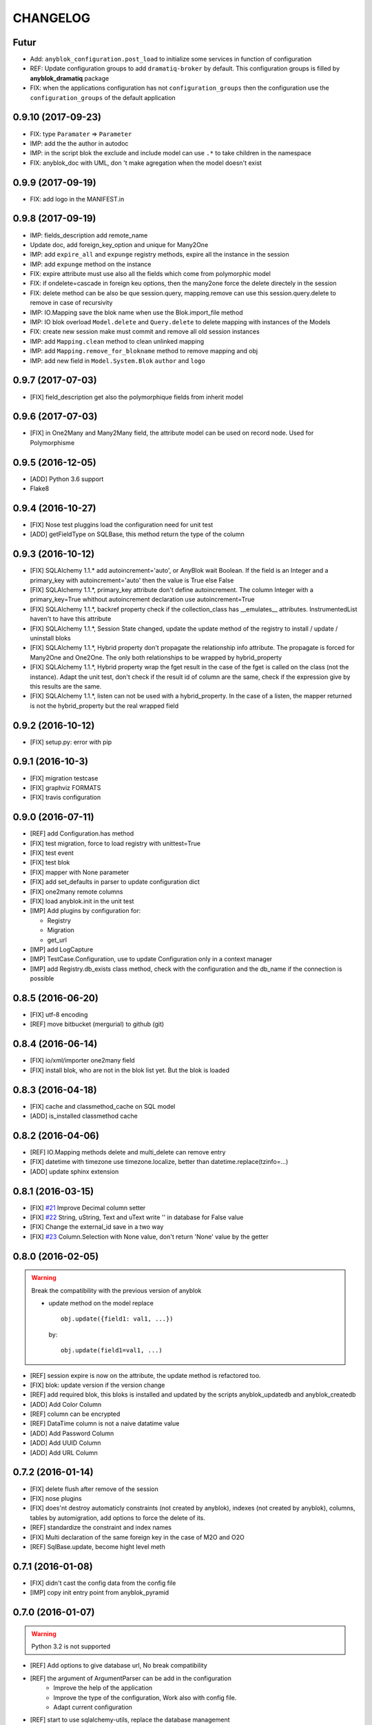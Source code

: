 .. This file is a part of the AnyBlok project
..
..    Copyright (C) 2014 Jean-Sebastien SUZANNE <jssuzanne@anybox.fr>
..    Copyright (C) 2015 Jean-Sebastien SUZANNE <jssuzanne@anybox.fr>
..    Copyright (C) 2016 Jean-Sebastien SUZANNE <jssuzanne@anybox.fr>
..    Copyright (C) 2017 Jean-Sebastien SUZANNE <jssuzanne@anybox.fr>
..
.. This Source Code Form is subject to the terms of the Mozilla Public License,
.. v. 2.0. If a copy of the MPL was not distributed with this file,You can
.. obtain one at http://mozilla.org/MPL/2.0/.

CHANGELOG
=========

Futur
-----

* Add: ``anyblok_configuration.post_load`` to initialize some services in 
  function of configuration
* REF: Update configuration groups to add ``dramatiq-broker`` by default. 
  This configuration groups is filled by **anyblok_dramatiq** package
* FIX: when the applications configuration has not ``configuration_groups``
  then the configuration use the ``configuration_groups`` of the default
  application

0.9.10 (2017-09-23)
-------------------

* FIX: type ``Paramater`` => ``Parameter``
* IMP: add the the author in autodoc
* IMP: in the script blok the exclude and include model can use ``.*`` to take
  children in the namespace
* FIX: anyblok_doc with UML, don 't make agregation when the model doesn't 
  exist

0.9.9 (2017-09-19)
------------------

* FIX: add logo in the MANIFEST.in

0.9.8 (2017-09-19)
------------------

* IMP: fields_description add remote_name
* Update doc, add foreign_key_option  and unique for Many2One
* IMP: add ``expire_all`` and ``expunge`` registry methods, expire all the
  instance in the session
* IMP: add ``expunge`` method on the instance
* FIX: expire attribute must use also all the fields which come from
  polymorphic model
* FIX: if ondelete=cascade in foreign keu options, then the many2one force
  the delete directely in the session
* FIX: delete method can be also be que session.query, mapping.remove can
  use this session.query.delete to remove in case of recursivity
* IMP: IO.Mapping save the blok name when use the Blok.import_file method
* IMP: IO blok overload ``Model.delete`` and ``Query.delete`` to delete mapping
  with instances of the Models
* FIX: create new session make must commit and remove all old session instances
* IMP: add ``Mapping.clean`` method to clean unlinked mapping
* IMP: add ``Mapping.remove_for_blokname`` method to remove mapping and obj
* IMP: add new field in ``Model.System.Blok`` ``author`` and ``logo``

0.9.7 (2017-07-03)
------------------

* [FIX] field_description get also the polymorphique fields from inherit model

0.9.6 (2017-07-03)
------------------

* [FIX] in One2Many and Many2Many field, the attribute model can be used on
  record node. Used for Polymorphisme

0.9.5 (2016-12-05)
------------------

* [ADD] Python 3.6 support
* Flake8

0.9.4 (2016-10-27)
------------------

* [FIX] Nose test pluggins load the configuration need for unit test
* [ADD] getFieldType on SQLBase, this method return the type of the column

0.9.3 (2016-10-12)
------------------

* [FIX] SQLAlchemy 1.1.* add autoincrement='auto', or AnyBlok wait Boolean.
  If the field is an Integer and a primary_key with autoincrement='auto'
  then the value is True else False
* [FIX] SQLAlchemy 1.1.*, primary_key attribute don't define autoincrement.
  The column Integer with a primary_key=True whithout autoincrement
  declaration use autoincrement=True
* [FIX] SQLAlchemy 1.1.*, backref property check if the collection_class has
  __emulates__ attributes. InstrumentedList haven't to have this attribute
* [FIX] SQLAlchemy 1.1.*, Session State changed, update the update method
  of the registry to install / update / uninstall bloks
* [FIX] SQLAlchemy 1.1.*, Hybrid property don't propagate the relationship
  info attribute. The propagate is forced for Many2One and One2One. The only
  both relationships to be wrapped by hybrid_property
* [FIX] SQLAlchemy 1.1.*, Hybrid property wrap the fget result in the case of
  the fget is called on the class (not the instance). Adapt the unit test,
  don't check if the result id of column are the same, check if the expression
  give by this results are the same.
* [FIX] SQLAlchemy 1.1.*, listen can not be used with a hybrid_property.
  In the case of a listen, the mapper returned is not the hybrid_property
  but the real wrapped field

0.9.2 (2016-10-12)
------------------

* [FIX] setup.py: error with pip

0.9.1 (2016-10-3)
-----------------

* [FIX] migration testcase
* [FIX] graphviz FORMATS
* [FIX] travis configuration

0.9.0 (2016-07-11)
------------------

* [REF] add Configuration.has method
* [FIX] test migration, force to load registry with unittest=True
* [FIX] test event
* [FIX] test blok
* [FIX] mapper with None parameter
* [FIX] add set_defaults in parser to update configuration dict
* [FIX] one2many remote columns
* [FIX] load anyblok.init in the unit test
* [IMP] Add plugins by configuration for:

  * Registry
  * Migration
  * get_url

* [IMP] add LogCapture
* [IMP] TestCase.Configuration, use to update Configuration only in
  a context manager
* [IMP] add Registry.db_exists class method, check with the configuration
  and the db_name if the connection is possible

0.8.5 (2016-06-20)
------------------

* [FIX] utf-8 encoding
* [REF] move bitbucket (mergurial) to github (git)

0.8.4 (2016-06-14)
------------------

* [FIX] io/xml/importer one2many field
* [FIX] install blok, who are not in the blok list yet. But the blok is loaded

0.8.3 (2016-04-18)
------------------

* [FIX] cache and classmethod_cache on SQL model
* [ADD] is_installed classmethod cache

0.8.2 (2016-04-06)
------------------

* [REF] IO.Mapping methods delete and multi_delete can remove entry
* [FIX] datetime with timezone use timezone.localize, better than
  datetime.replace(tzinfo=...)
* [ADD] update sphinx extension

0.8.1 (2016-03-15)
------------------

* [FIX] `#21 <https://bitbucket.org/jssuzanne/anyblok/issues/21/update-setter-for-decimal>`_
  Improve Decimal column setter
* [FIX] `#22 <https://bitbucket.org/jssuzanne/anyblok/issues/22/string-ustring-text-utext-columns-save>`_
  String, uString, Text and uText write '' in database for False value
* [FIX] Change the external_id save in a two way
* [FIX] `#23 <https://bitbucket.org/jssuzanne/anyblok/issues/23/selection-field-when-nullable-true-doesnt>`_
  Column.Selection with None value, don't return 'None' value by the getter

0.8.0 (2016-02-05)
------------------

.. warning::

    Break the compatibility with the previous version of anyblok

    * update method on the model
      replace ::

          obj.update({field1: val1, ...})

      by::

          obj.update(field1=val1, ...)

* [REF] session expire is now on the attribute, the update method is refactored
  too.
* [FIX] blok: update version if the version change
* [REF] add required blok, this bloks is installed and updated by the scripts
  anyblok_updatedb and anyblok_createdb
* [ADD] Add Color Column
* [REF] column can be encrypted
* [REF] DataTime column is not a naive datatime value
* [ADD] Add Password Column
* [ADD] Add UUID Column
* [ADD] Add URL Column

0.7.2 (2016-01-14)
------------------

* [FIX] delete flush after remove of the session
* [FIX] nose plugins
* [FIX] does'nt destroy automaticly constraints (not created by anyblok),
  indexes (not created by anyblok), columns, tables by automigration, add
  options to force the delete of its.
* [REF] standardize the constraint and index names
* [FIX] Multi declaration of the same foreign key in the case of M2O and O2O
* [REF] SqlBase.update, become hight level meth

0.7.1 (2016-01-08)
------------------

* [FIX] didn't cast the config data from the config file
* [IMP] copy init entry point from anyblok_pyramid

0.7.0 (2016-01-07)
------------------

.. warning::

    Python 3.2 is not supported

* [REF] Add options to give database url, No break compatibility
* [REF] the argument of ArgumentParser can be add in the configuration
    - Improve the help of the application
    - Improve the type of the configuration, Work also with config file.
    - Adapt current configuration
* [REF] start to use sqlalchemy-utils, replace the database management
* [IMP] `#18 <https://bitbucket.org/jssuzanne/anyblok/issues/18/forbidden-the-declaration-of-sqlachemy>`_
  Forbidden the declaration of SQLAchemy column or relationship
* [REF] `#15 <https://bitbucket.org/jssuzanne/anyblok/issues/15/speed-up-the-unittest>`_
  Refactor unittest case to not create/drop database for each test
* [FIX] `#19 <https://bitbucket.org/jssuzanne/anyblok/issues/19/migration-contrainte>`_
  During migration if an unique constraint must be apply without unique
  value, then the constraint will be ignore and log a warning. No break the
  instalation of the blok
* [FIX] `#20 <https://bitbucket.org/jssuzanne/anyblok/issues/20/update-meth-must-refresh-the-instance-when>`_
  Update meth: expire the instance cause of relationship
* [IMP] refresh and expire meth on model
* [REF] delete obj, flush the session and delete the instance of obj of the
  session, before expire all the session, the goal is to reload the
  relation ship.
* [REF] `#13 <https://bitbucket.org/jssuzanne/anyblok/issues/13/refactor-inheritance-tree>`_
  Remove association model, replace it by call at the Blok definition
* [IMP] `#14 <https://bitbucket.org/jssuzanne/anyblok/issues/14/add-conflicting-link-between-bloks>`_
  Add conflicting link between blok, two blok who are in conflict can be installed
  if the other is installed

0.6.0 (2016-01-07)
------------------

* [REF] unittest isolation
* [IMP] possibility to apply an extension for sqlalchemy
* [ADD] pool configuration

0.5.2 (2015-09-28)
------------------

* [IMP] extension for Sphinx and autodoc
* [ADD] API doc in doc
* [ADD] add foreign key option in relation ship
* [CRITICAL FIX] the EnvironnementManager didn't return the good scoped method
  for SQLAlchemy
* [CRITICAL FIX] the precommit_hook was not isolated by session
* [REF] add a named argument ``must_be_loaded_by_unittest``, by dafault False,
  in ``Configuration.add`` to indicate if the function must be call during the
  initialisation of the unittest, generally for the configuration initialized
  by Environ variable

0.5.1 (2015-08-29)
------------------

* [IMP] unload declaration type callback

0.5.0 (2015-08-28)
------------------

.. warning::

    Break the compatibility with the previous version of anyblok

    * cache, classmethod_cache, hybrid_method and listen
      replace::

        from anyblok import Declarations
        cache = Declarations.cache
        classmethod_cache = Declarations.classmethod_cache
        hybrid_method = Declarations.hybrid_method
        addListener = Declarations.addListener

      by::

        from anyblok.declarations import (cache, classmethod_cache,
                                          hybrid_method, listen)

      .. note::

        The listener can declare SQLAlchemy event

    * declaration of the foreign key
      replace::

        @register(Model):
        class MyClass:

            myfield = Integer(foreign_key=(Model.System.Blok, 'name'))
            myotherfield = Integer(foreign_key=('Model.System.Blok', 'name'))

      by::

        @register(Model):
        class MyClass:

            myfield = Integer(foreign_key=Model.System.Blok.use('name'))
            myotherfield = Integer(foreign_key="Model.System.Blok=>name")

* [IMP] add ``pop`` behaviour on **Model.System.Parameter**
* [REF] Load configuration befoare load bloks, to use Configuration during
  the declaration
* [FIX] all must return InstrumentedList, also when the result is empty
* [FIX] to_dict must not cast column
* [REF] add third entry in foreign key declaration to add options
* [IMP] ModelAttribute used to declarate the need of specific attribute and
  get the attribute or the foreign key from this attribute
* [IMP] ModelAttributeAdapter, get a ModelAttribute from ModelAttribute or str
* [IMP] ModelRepr, Speudo representation of a Model
* [IMP] ModelAdapter, get a ModelRepr from ModelRepr or str
* [IMP] ModelMapper and ModelAttributeMapper
* [REF] Event, the declaration of an event can be an anyblok or a sqlalchemy event
* [REF] the foreign key must be declared with ModelAttribute
* [REF] Use Adapter for Model and attribute in relation ship
* [REF] hybrid_method, cache and classmethod_cache are now only impotable decorator function
* [IMP] in column the default can be a classmethod name
* [REF] replace all the field (prefix, suffic, ...) by a formater field.
  It is a python formater string
* [IMP] Sequence column
* [IMP] add the default system or user configuration file

0.4.1 (2015-07-22)
------------------

.. warning::

    Field Function change, fexp is required if you need filter

* [FIX] Field.Function, fexp is now a class method
* [REF] reduce flake8 complexity
* [REF] refactor field function
* [FIX] inherit relation ship from another model, thank Simon ANDRÉ for the
  bug report
* [REF] table/mapper args definition
* [REF] Refactor Field, Column, RelationShip use now polymophic inherit
* [FIX] Foreign key constraint, allow to add and drop constraint on more than
  one foreign key
* [ADD] update-all-bloks option
* [ADD] pre / post migration
* [REF] UML Diagram is now with autodoc script
* [REF] SQL Diagram is now with autodoc script
* [REF] Add **extend** key word in configuration file to extend an existing
  configuration

0.4.0 (2015-06-21)
------------------

.. warning::

    Break the compatibility with the previous version of anyblok

* [REF] Add the possibility to add a logging file by argparse
* [ADD] No auto migration option
* [ADD] Plugin for nose to run unit test of the installed bloks
* [REF] The relation ship can be reference more than one foreign key
* [IMP] Add define_table/mapper_args methods to fill __table/mapper\_args\_\_
  class attribute need to configure SQLAlachemy models
* [REF] Limit the commit in the registry only when the SQLA Session factory
  is recreated
* [REF] Commit and re-create the SQLA Session Factory, at installation, only
  if the number of Session inheritance of the number of Query inheritance
  change, else keep the same session
* [REF] Exception is not a Declarations type
* [FIX] Reload fonctionnality in python 3.2
* [REF] Remove the Declarations typs Field, Column, RelationShip, they are
  replaced by python import
* [REF] rename **ArgsParseManager** by **Configuration**
* [REF] rename **reload_module_if_blok_is_reloaded** by
  **reload_module_if_blok_is_reloading** method on blok
* [REF] rename **import_cfg_file** by **import_file** method on blok
* [REF] Consistency the argsparse configuration
* [REF] refactor part_to_load, the entry points loaded is bloks
* [IMP] Allow to define another column name in the table versus model
* [FIX] add importer for import configuration file
* [FIX] x2M importer without field just, external id

0.3.5 (2015-05-10)
------------------

* [IMP] When a new column is add, if the column have a default value, then
  this value will be added in all the entries where the value is null for this
  column
* [REF] import_cfg_file remove the importer when import has done

0.3.4 (2015-05-10)
------------------

* [ADD] logger.info on migration script to indicate what is changed
* [IMP] Add sequence facility in the declaration of Column
* [ADD] ADD XML Importer

0.3.3 (2015-05-04)
------------------

* [FIX] createdb script

0.3.2 (2015-05-04)
------------------

* [IMP] doc
* [REF] Use logging.config.configFile

0.3.1 (2015-05-04)
------------------

* [IMP] Update setup to add documentation files and blok's README

0.3.0 (2015-05-03)
------------------

* [IMP] Update Doc
* [FIX] Remove nullable column, the nullable constraint is removed not the column
* [ADD] Formater, convert value 2 str or str 2 value, with or without mapping
* [ADD] CSV Importer
* [REF] CSV Exporter to use Formater

0.2.12 (2015-04-29)
-------------------

* [IMP] CSV Exporter
* [IMP] Exporter Model give external ID behaviour
* [ADD] Sequence model (Model.System.Sequence)
* [ADD] fields_description cached_classmethod with invalidation
* [ADD] Parameter Model (Model.System.Parameter)
* [FIX] environnement variable for test unitaire

0.2.11 (2015-04-26)
-------------------

* [FIX] UNIT test createdb with prefix

0.2.10 (2015-04-26)
-------------------

* [IMP] add enviroment variable for database information
* [ADD] argsparse option install all bloks
* [FIX] Python 3.2 need that bloks directory are python modules, add empty __init__ file

0.2.9 (2015-04-18)
------------------

* [FIX] Add all rst at the main path of all the bloks

0.2.8 (2015-04-16)
------------------

* [IMP] unittest on SQLBase
* [IMP] add delete method on SQLBase to delete une entry from an instance of the model
* [REF] rename get_primary_keys to get_mapping_primary_keys, cause of get_primary_keys
  already exist in SQLBase

0.2.7 (2015-04-15)
------------------

* [IMP] Add IPython support for interpreter
* [REF] Update and Standardize the method to field the models (Field, Column, RelationShip)
  now all the type of the column go on the ftype and comme from the name of the class

0.2.6 (2015-04-11)
------------------

* [FIX] use the backref name to get the label of the remote relation ship
* [FIX] add type information of the simple field

0.2.5 (2015-03-23)
------------------

* [FIX] In the parent / children relationship, where the pk is on a mixin or
  from inherit
* [FIX] How to Environment
* [FIX] Many2Many declared in Mixin
* [IMP] Many2One can now declared than the local column must be unique (
  only if the local column is not declared in the model)

0.2.3 (2015-03-23)
------------------

.. warning::

    This version can be not compatible with the version **0.2.2**. Because
    in the foregn key model is a string you must replace the tablename by
    the registry name

* [FIX] Allow to add a relationship on the same model, the main use is to add
  parent / children relation ship on a model, They are any difference with
  the declaration of ta relation ship on another model
* [REF] standardize foreign_key and relation ship, if the str which replace
  the Model Declarations is now the registry name

0.2.2 (2015-03-15)
------------------

* [REF] Unittest
    * TestCase and DBTestCase are only used for framework
    * BlokTestCase is used:
        - by ``run_exit`` function to test all the installed bloks
        - at the installation of a blok if wanted

0.2.0 (2015-02-13)
------------------

.. warning::

    This version is not compatible with the version **0.1.3**

* [REF] Import and reload are more explicite
* [ADD] IO:
    * Mapping: Link between Model instance and (Model, str key)

* [ADD] Env in registry_base to access at EnvironmentManager without to import
  it at each time
* [IMP] doc add how to on the environment

0.1.3 (2015-02-03)
------------------

* [FIX] setup long description, good for pypi but not for easy_install

0.1.2 (2015-02-02)
------------------

* [REFACTOR] Allow to declare Core components
* [ADD] Howto declare Core / Type
* [FIX] Model can only inherit simple python class, Mixin or Model
* [FIX] Mixin inherit chained
* [FIX] Flake8

0.1.1 (2015-01-23)
------------------

* [FIX] version, documentation, setup

0.1.0 (2015-01-23)
------------------

Main version of AnyBlok. You can with this version

* Create your own application
* Connect to a database
* Define bloks
* Install, Update, Uninstall the blok
* Define field types
* Define Column types
* Define Relationship types
* Define Core
* Define Mixin
* Define Model (SQL or not)
* Define SQL view
* Define more than one Model on a specific table
* Write unittest for your blok
